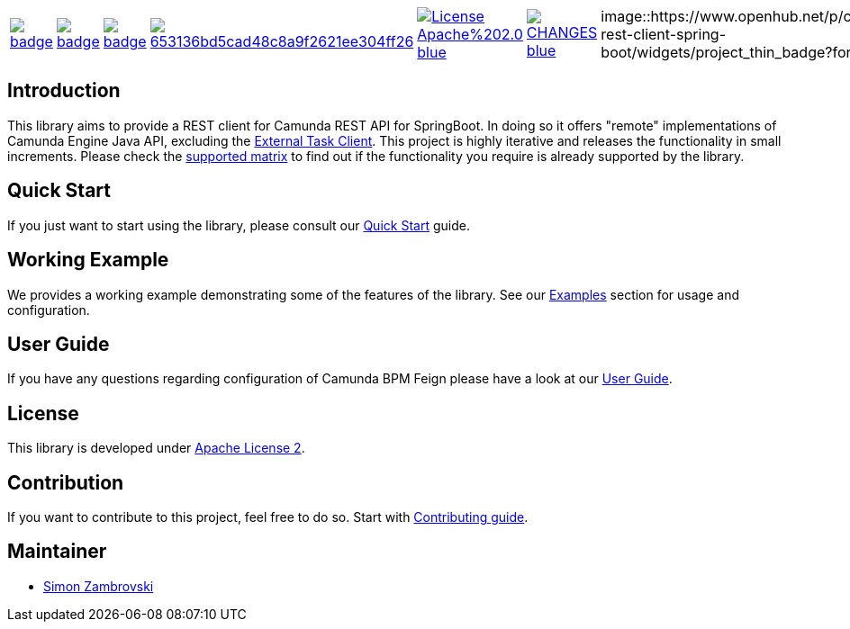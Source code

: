 [cols="a,a,a,a,a,a,a"]
|===
| // gitaction
image::https://github.com/camunda/camunda-rest-client-spring-boot/workflows/default/badge.svg[caption="Build Status", link=https://github.com/camunda/camunda-rest-client-spring-boot/actions]
| // maven central
image::https://maven-badges.herokuapp.com/maven-central/org.camunda.bpm.extension.rest/camunda-rest-client-spring-boot/badge.svg[caption="Maven Central", link=https://maven-badges.herokuapp.com/maven-central/org.camunda.bpm.extension.rest/camunda-rest-client-spring-boot]
| // codecov
image::https://codecov.io/gh/camunda/camunda-rest-client-spring-boot/branch/develop/graph/badge.svg[caption="codecov", link=https://codecov.io/gh/camunda/camunda-rest-client-spring-boot]
| // codacy
image::https://api.codacy.com/project/badge/Grade/653136bd5cad48c8a9f2621ee304ff26[caption="Codacy Badge", link=https://app.codacy.com/app/zambrovski/camunda-rest-client-spring-boot?utm_source=github.com&utm_medium=referral&utm_content=holunda-io/camunda-rest-client-spring-boot&utm_campaign=Badge_Grade_Dashboard]
| // license
image::https://img.shields.io/badge/License-Apache%202.0-blue.svg[caption="License", link="https://camunda.github.io/camunda-rest-client-spring-boot/license"]
| // changelog
image::https://img.shields.io/badge/CHANGES----blue.svg[caption="Change log", link="https://camunda.github.io/camunda-rest-client-spring-boot/changelog"]
| // openhub
image::https://www.openhub.net/p/camunda-rest-client-spring-boot/widgets/project_thin_badge?format=js

|===

== Introduction

This library aims to provide a REST client for Camunda REST API for SpringBoot. In doing so it offers "remote" implementations of Camunda
Engine Java API, excluding the link:https://docs.camunda.org/manual/latest/user-guide/ext-client/[External Task Client]. This project is
highly iterative and releases the functionality in small increments. Please check the link:https://camunda.github.io/camunda-rest-client-spring-boot/supported-matrix[supported matrix]
to find out if the functionality you require is already supported by the library.



== Quick Start

If you just want to start using the library, please consult our link:https://camunda.github.io/camunda-rest-client-spring-boot/quick-start[Quick Start]
guide.

== Working Example

We provides a working example demonstrating some of the features of the library. See our link:https://camunda.github.io/camunda-rest-client-spring-boot/wiki/user-guide/examples[Examples] section for usage and configuration.


== User Guide

If you have any questions regarding configuration of Camunda BPM Feign please
have a look at our link:https://camunda.github.io/camunda-rest-client-spring-boot/wiki/user-guide[User Guide].


== License

This library is developed under link:https://camunda.github.io/camunda-rest-client-spring-boot/license[Apache License 2].

== Contribution

If you want to contribute to this project, feel free to do so. Start with link:http://camunda.github.io/camunda-rest-client-spring-boot/wiki/developer-guide/contribution[Contributing guide].

== Maintainer

* link:https://gihub.com/zambrovski[Simon Zambrovski]
